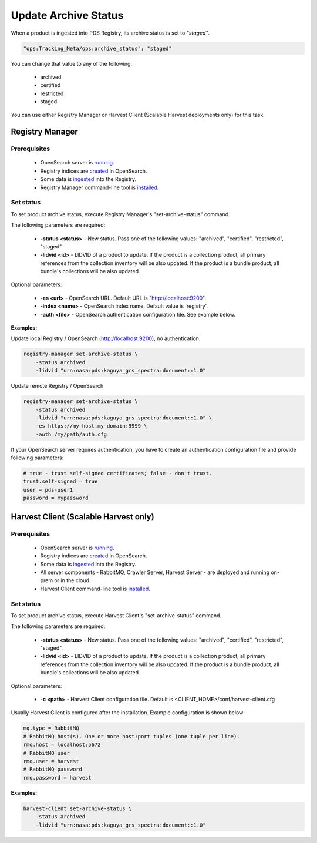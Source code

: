 =====================
Update Archive Status
=====================

When a product is ingested into PDS Registry, its archive status is set to *"staged"*.

.. code-block:: javascript

  "ops:Tracking_Meta/ops:archive_status": "staged"

You can change that value to any of the following:

 * archived
 * certified
 * restricted
 * staged

You can use either Registry Manager or Harvest Client (Scalable Harvest deployments only) for this task.

Registry Manager
*****************

Prerequisites
=============

  * OpenSearch server is `running <https://opensearch.org/>`_.
  * Registry indices are `created <../admin/create_reg.html#create-registry>`_ in OpenSearch.
  * Some data is `ingested <./load1.html>`_ into the Registry.
  * Registry Manager command-line tool is `installed <../install/tools.html#registry-manager>`_.


Set status
===========

To set product archive status, execute Registry Manager's "set-archive-status" command.

The following parameters are required:

 * **-status <status>** - New status. Pass one of the following values: "archived", "certified", "restricted", "staged".
 * **-lidvid <id>** - LIDVID of a product to update. If the product is a collection product,
   all primary references from the collection inventory will be also updated.
   If the product is a bundle product, all bundle's collections will be also updated.

Optional parameters:

 * **-es <url>** - OpenSearch URL. Default URL is "http://localhost:9200".
 * **-index <name>** - OpenSearch index name. Default value is 'registry'.
 * **-auth <file>** - OpenSearch authentication configuration file. See example below.

**Examples:**

Update local Registry / OpenSearch (http://localhost:9200), no authentication.

.. code-block:: bash

   registry-manager set-archive-status \
       -status archived
       -lidvid "urn:nasa:pds:kaguya_grs_spectra:document::1.0"

Update remote Registry / OpenSearch

.. code-block:: bash

   registry-manager set-archive-status \
       -status archived
       -lidvid "urn:nasa:pds:kaguya_grs_spectra:document::1.0" \
       -es https://my-host.my-domain:9999 \
       -auth /my/path/auth.cfg

If your OpenSearch server requires authentication, you have to create an authentication configuration
file and provide following parameters:

.. code-block:: python

   # true - trust self-signed certificates; false - don't trust.
   trust.self-signed = true
   user = pds-user1
   password = mypassword


Harvest Client (Scalable Harvest only)
**************************************

Prerequisites
=============

  * OpenSearch server is `running <https://opensearch.org/>`_.
  * Registry indices are `created <../admin/create_reg.html#create-registry>`_ in OpenSearch.
  * Some data is `ingested <./load2.html>`_ into the Registry.
  * All server components - RabbitMQ, Crawler Server, Harvest Server - are deployed and running on-prem or in the cloud.
  * Harvest Client command-line tool is `installed <../install/tools.html#harvest-client>`_.


Set status
===========

To set product archive status, execute Harvest Client's "set-archive-status" command.

The following parameters are required:

 * **-status <status>** - New status. Pass one of the following values: "archived", "certified", "restricted", "staged".
 * **-lidvid <id>** - LIDVID of a product to update. If the product is a collection product,
   all primary references from the collection inventory will be also updated.
   If the product is a bundle product, all bundle's collections will be also updated.

Optional parameters:

 * **-c <path>** - Harvest Client configuration file. Default is <CLIENT_HOME>/conf/harvest-client.cfg

Usually Harvest Client is configured after the installation. Example configuration is shown below:

.. code-block:: python

  mq.type = RabbitMQ
  # RabbitMQ host(s). One or more host:port tuples (one tuple per line).
  rmq.host = localhost:5672
  # RabbitMQ user
  rmq.user = harvest
  # RabbitMQ password
  rmq.password = harvest


**Examples:**

.. code-block:: bash

   harvest-client set-archive-status \
       -status archived
       -lidvid "urn:nasa:pds:kaguya_grs_spectra:document::1.0"
